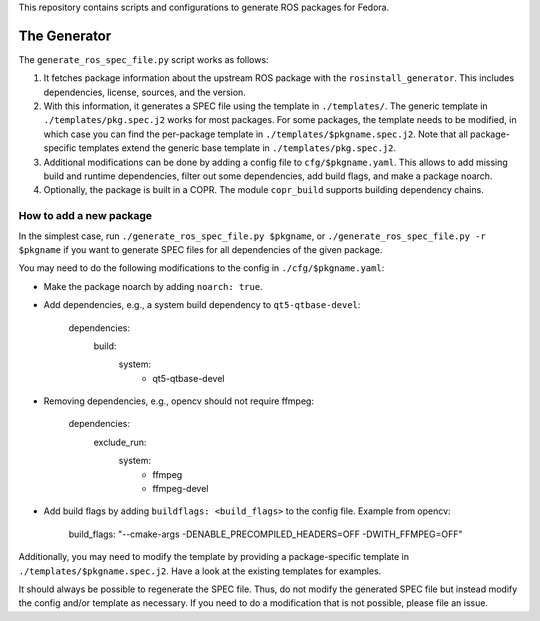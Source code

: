This repository contains scripts and configurations to generate ROS packages
for Fedora.

The Generator
=============

The ``generate_ros_spec_file.py`` script works as follows:

1. It fetches package information about the upstream ROS package with the
   ``rosinstall_generator``. This includes dependencies, license, sources, and
   the version.
2. With this information, it generates a SPEC file using the template in
   ``./templates/``. The generic template in ``./templates/pkg.spec.j2`` works for
   most packages. For some packages, the template needs to be modified, in
   which case you can find the per-package template in
   ``./templates/$pkgname.spec.j2``. Note that all package-specific templates
   extend the generic base template in ``./templates/pkg.spec.j2``.
3. Additional modifications can be done by adding a config file to
   ``cfg/$pkgname.yaml``. This allows to add missing build and runtime
   dependencies, filter out some dependencies, add build flags, and make a
   package noarch.
4. Optionally, the package is built in a COPR. The module ``copr_build`` supports
   building dependency chains.

How to add a new package
^^^^^^^^^^^^^^^^^^^^^^^^

In the simplest case, run ``./generate_ros_spec_file.py $pkgname``, or
``./generate_ros_spec_file.py -r $pkgname`` if you want to generate SPEC files
for all dependencies of the given package.

You may need to do the following modifications to the config in
``./cfg/$pkgname.yaml``:

* Make the package noarch by adding ``noarch: true``.
* Add dependencies, e.g., a system build dependency to ``qt5-qtbase-devel``:

        dependencies:
          build:
            system:
              - qt5-qtbase-devel

* Removing dependencies, e.g., opencv should not require ffmpeg:

        dependencies:
          exclude_run:
            system:
              - ffmpeg
              - ffmpeg-devel

* Add build flags by adding ``buildflags: <build_flags>`` to the config file.
  Example from opencv:

        build_flags: "--cmake-args -DENABLE_PRECOMPILED_HEADERS=OFF -DWITH_FFMPEG=OFF"

Additionally, you may need to modify the template by providing a
package-specific template in ``./templates/$pkgname.spec.j2``. Have a look at the
existing templates for examples.

It should always be possible to regenerate the SPEC file. Thus, do not modify
the generated SPEC file but instead modify the config and/or template as
necessary. If you need to do a modification that is not possible, please file
an issue.

